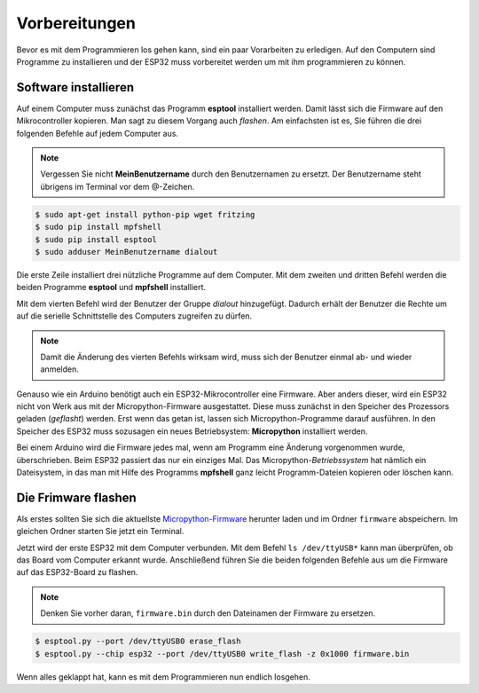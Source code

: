 Vorbereitungen
**************

Bevor es mit dem Programmieren los gehen kann, sind ein paar Vorarbeiten zu erledigen. Auf den Computern sind Programme zu installieren und der ESP32 muss vorbereitet werden um mit ihm programmieren zu können.


Software installieren
---------------------

Auf einem Computer muss zunächst das Programm **esptool** installiert werden. Damit lässt sich die Firmware auf den Mikrocontroller kopieren. Man sagt zu diesem Vorgang auch *flashen*. Am einfachsten ist es, Sie führen die drei folgenden Befehle auf jedem Computer aus.

.. note::
   
   Vergessen Sie nicht **MeinBenutzername**  durch den Benutzernamen zu ersetzt. Der Benutzername steht übrigens im Terminal vor dem @-Zeichen.

.. code-block:: console
   
   $ sudo apt-get install python-pip wget fritzing
   $ sudo pip install mpfshell
   $ sudo pip install esptool
   $ sudo adduser MeinBenutzername dialout

Die erste Zeile installiert drei nützliche Programme auf dem Computer. Mit dem zweiten und dritten Befehl werden die beiden Programme **esptool** und **mpfshell** installiert. 

Mit dem vierten Befehl wird der Benutzer der Gruppe *dialout* hinzugefügt. Dadurch erhält der Benutzer die Rechte um auf die serielle Schnittstelle des Computers zugreifen zu dürfen.

.. note::
   
   Damit die Änderung des vierten Befehls wirksam wird, muss sich der Benutzer einmal ab- und wieder anmelden.

Genauso wie ein Arduino benötigt auch ein ESP32-Mikrocontroller eine Firmware. Aber anders dieser, wird ein ESP32 nicht von Werk aus mit der Micropython-Firmware ausgestattet. Diese muss zunächst in den Speicher des Prozessors geladen (*geflasht*) werden. Erst wenn das getan ist, lassen sich Micropython-Programme darauf ausführen. 
In den Speicher des ESP32 muss sozusagen ein neues Betriebsystem: **Micropython** installiert werden.

Bei einem Arduino wird die Firmware jedes mal, wenn am Programm eine Änderung vorgenommen wurde, überschrieben. Beim ESP32 passiert das nur ein einziges Mal. Das Micropython-*Betriebssystem* hat nämlich ein Dateisystem, in das man mit Hilfe des Programms **mpfshell** ganz leicht Programm-Dateien kopieren oder löschen kann.

Die Frimware flashen
--------------------

Als erstes sollten Sie sich die aktuellste `Micropython-Firmware <http://micropython.org/download/#esp32>`_ herunter laden und im Ordner ``firmware`` abspeichern. Im gleichen Ordner starten Sie jetzt ein Terminal.

Jetzt wird der erste ESP32 mit dem Computer verbunden. Mit dem Befehl ``ls /dev/ttyUSB*`` kann man überprüfen, ob das Board vom Computer erkannt wurde. Anschließend führen Sie die beiden folgenden Befehle aus um die Firmware auf das ESP32-Board zu flashen.

.. note::
   
   Denken Sie vorher daran, ``firmware.bin`` durch den Dateinamen der Firmware zu ersetzen.

.. code-block:: console
   
   $ esptool.py --port /dev/ttyUSB0 erase_flash
   $ esptool.py --chip esp32 --port /dev/ttyUSB0 write_flash -z 0x1000 firmware.bin

Wenn alles geklappt hat, kann es mit dem Programmieren nun endlich losgehen.
